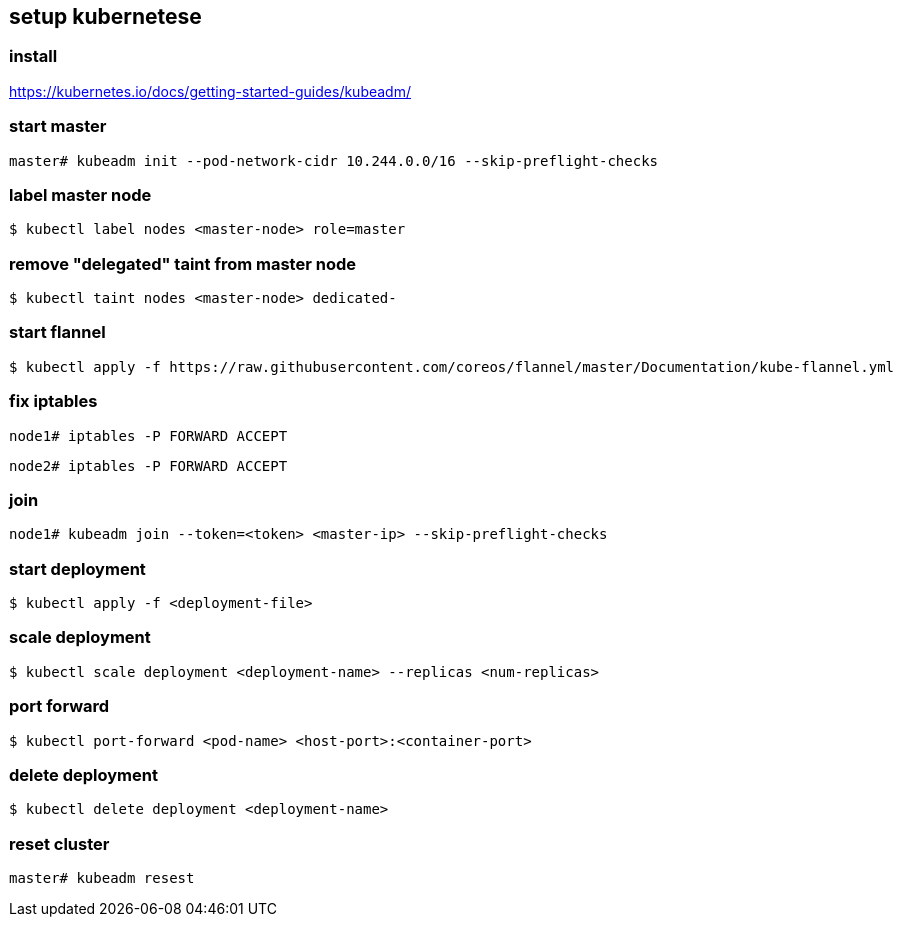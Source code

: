 == setup kubernetese

=== install

https://kubernetes.io/docs/getting-started-guides/kubeadm/

=== start master

--------------------------
master# kubeadm init --pod-network-cidr 10.244.0.0/16 --skip-preflight-checks
--------------------------


=== label master node

--------------------------
$ kubectl label nodes <master-node> role=master
--------------------------

=== remove "delegated" taint from master node

--------------------------
$ kubectl taint nodes <master-node> dedicated-
--------------------------


=== start flannel

--------------------------
$ kubectl apply -f https://raw.githubusercontent.com/coreos/flannel/master/Documentation/kube-flannel.yml
--------------------------

=== fix iptables

--------------------------
node1# iptables -P FORWARD ACCEPT
--------------------------

--------------------------
node2# iptables -P FORWARD ACCEPT
--------------------------

=== join

--------------------------
node1# kubeadm join --token=<token> <master-ip> --skip-preflight-checks
--------------------------



=== start deployment

--------------------------
$ kubectl apply -f <deployment-file>
--------------------------

=== scale deployment

--------------------------
$ kubectl scale deployment <deployment-name> --replicas <num-replicas>
--------------------------

=== port forward

--------------------------
$ kubectl port-forward <pod-name> <host-port>:<container-port>
--------------------------

=== delete deployment

--------------------------
$ kubectl delete deployment <deployment-name>
--------------------------

=== reset cluster

--------------------------
master# kubeadm resest
--------------------------
